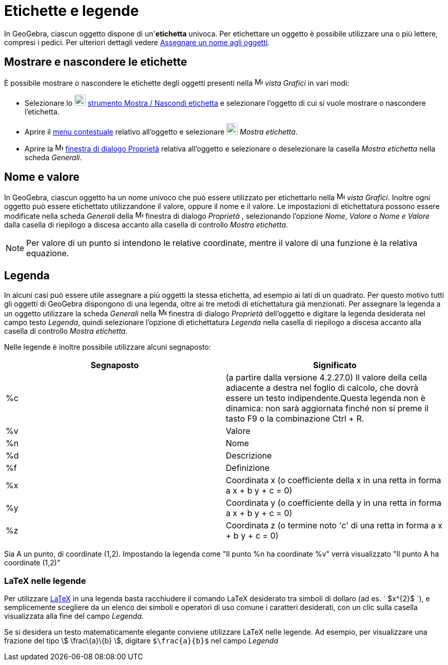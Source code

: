 = Etichette e legende

In GeoGebra, ciascun oggetto dispone di un'*etichetta* univoca. Per etichettare un oggetto è possibile utilizzare una o
più lettere, compresi i pedici. Per ulteriori dettagli vedere xref:/Assegnare_un_nome_agli_oggetti.adoc[Assegnare un
nome agli oggetti].

== [#Mostrare_e_nascondere_le_etichette]#Mostrare e nascondere le etichette#

È possibile mostrare o nascondere le etichette degli oggetti presenti nella image:16px-Menu_view_graphics.svg.png[Menu
view graphics.svg,width=16,height=16] _vista Grafici_ in vari modi:

* Selezionare lo image:22px-Mode_showhidelabel.svg.png[Mode showhidelabel.svg,width=22,height=22]
xref:/tools/Strumento_Mostra_Nascondi_etichetta.adoc[strumento Mostra / Nascondi etichetta] e selezionare l'oggetto di
cui si vuole mostrare o nascondere l'etichetta.
* Aprire il xref:/Menu_contestuale.adoc[menu contestuale] relativo all'oggetto e selezionare
image:22px-Mode_showhidelabel.svg.png[Mode showhidelabel.svg,width=22,height=22] _Mostra etichetta_.
* Aprire la image:16px-Menu-options.svg.png[Menu-options.svg,width=16,height=16]
xref:/Finestra_di_dialogo_Propriet%C3%A0.adoc[finestra di dialogo Proprietà] relativa all'oggetto e selezionare o
deselezionare la casella _Mostra etichetta_ nella scheda _Generali_.

== [#Nome_e_valore]#Nome e valore#

In GeoGebra, ciascun oggetto ha un nome univoco che può essere utilizzato per etichettarlo nella
image:16px-Menu_view_graphics.svg.png[Menu view graphics.svg,width=16,height=16] _vista Grafici_. Inoltre ogni oggetto
può essere etichettato utilizzandone il valore, oppure il nome e il valore. Le impostazioni di etichettatura possono
essere modificate nella scheda _Generali_ della image:16px-Menu-options.svg.png[Menu-options.svg,width=16,height=16]
finestra di dialogo _Proprietà_ , selezionando l'opzione _Nome_, _Valore_ o _Nome e Valore_ dalla casella di riepilogo a
discesa accanto alla casella di controllo _Mostra etichetta_.

[NOTE]
====

Per valore di un punto si intendono le relative coordinate, mentre il valore di una funzione è la relativa equazione.

====

== [#Legenda]#Legenda#

In alcuni casi può essere utile assegnare a più oggetti la stessa etichetta, ad esempio ai lati di un quadrato. Per
questo motivo tutti gli oggetti di GeoGebra dispongono di una legenda, oltre ai tre metodi di etichettatura già
menzionati. Per assegnare la legenda a un oggetto utilizzare la scheda _Generali_ nella
image:16px-Menu-options.svg.png[Menu-options.svg,width=16,height=16] finestra di dialogo _Proprietà_ dell'oggetto e
digitare la legenda desiderata nel campo testo _Legenda_, quindi selezionare l'opzione di etichettatura _Legenda_ nella
casella di riepilogo a discesa accanto alla casella di controllo _Mostra etichetta_.

Nelle legende è inoltre possibile utilizzare alcuni segnaposto:

[cols=",",options="header",]
|===
|Segnaposto |Significato
|%c |(a partire dalla versione 4.2.27.0) Il valore della cella adiacente a destra nel foglio di calcolo, che dovrà
essere un testo indipendente.Questa legenda non è dinamica: non sarà aggiornata finché non si preme il tasto
[.kcode]#F9# o la combinazione [.kcode]#Ctrl# + [.kcode]#R#.

|%v |Valore

|%n |Nome

|%d |Descrizione

|%f |Definizione

|%x |Coordinata x (o coefficiente della x in una retta in forma a x + b y + c = 0)

|%y |Coordinata y (o coefficiente della y in una retta in forma a x + b y + c = 0)

|%z |Coordinata z (o termine noto 'c' di una retta in forma a x + b y + c = 0)
|===

[EXAMPLE]
====

Sia A un punto, di coordinate (1,2). Impostando la legenda come "Il punto %n ha coordinate %v" verrà visualizzato "Il
punto A ha coordinate (1,2)"

====

=== [#LaTeX_nelle_legende]#LaTeX nelle legende#

Per utilizzare xref:/LaTeX.adoc[LaTeX] in una legenda basta racchiudere il comando LaTeX desiderato tra simboli di
dollaro (ad es. ` $x^{2}$ `), e semplicemente scegliere da un elenco dei simboli e operatori di uso comune i caratteri
desiderati, con un clic sulla casella visualizzata alla fine del campo _Legenda_.

[EXAMPLE]
====

Se si desidera un testo matematicamente elegante conviene utilizzare LaTeX nelle legende. Ad esempio, per visualizzare
una frazione del tipo stem:[ \frac\{a}\{b} ], digitare `$\frac{a}{b}$` nel campo _Legenda_

====
